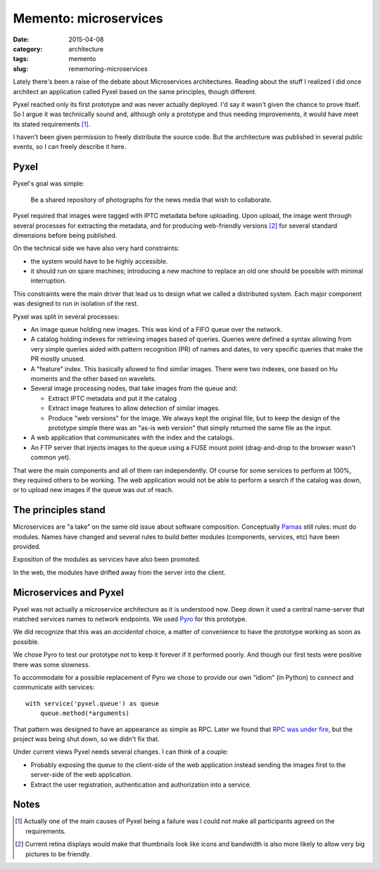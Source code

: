 Memento: microservices
======================

:date: 2015-04-08
:category: architecture
:tags: memento
:slug: rememoring-microservices

Lately there's been a raise of the debate about Microservices architectures.
Reading about the stuff I realized I did once architect an application called
Pyxel based on the same principles, though different.

Pyxel reached only its first prototype and was never actually deployed.  I'd
say it wasn't given the chance to prove itself.  So I argue it was technically
sound and, although only a prototype and thus needing improvements, it would
have meet its stated requirements [#disagreement]_.

I haven't been given permission to freely distribute the source code.  But the
architecture was published in several public events, so I can freely describe
it here.

Pyxel
-----

Pyxel's goal was simple:

  Be a shared repository of photographs for the news media that wish to
  collaborate.

Pyxel required that images were tagged with IPTC metadata before uploading.
Upon upload, the image went through several processes for extracting the
metadata, and for producing web-friendly versions [#retina]_ for several
standard dimensions before being published.

On the technical side we have also very hard constraints:

- the system would have to be highly accessible.
- it should run on spare machines; introducing a new machine to replace an old
  one should be possible with minimal interruption.

This constraints were the main driver that lead us to design what we called a
distributed system.  Each major component was designed to run in isolation of
the rest.

Pyxel was split in several processes:

- An image queue holding new images.  This was kind of a FIFO queue over the
  network.

- A catalog holding indexes for retrieving images based of queries.  Queries
  were defined a syntax allowing from very simple queries aided with pattern
  recognition (PR) of names and dates, to very specific queries that make the
  PR mostly unused.

- A "feature" index.  This basically allowed to find similar images.  There
  were two indexes, one based on Hu moments and the other based on wavelets.

- Several image processing nodes, that take images from the queue and:

  - Extract IPTC metadata and put it the catalog

  - Extract image features to allow detection of similar images.

  - Produce "web versions" for the image.  We always kept the original file,
    but to keep the design of the prototype simple there was an "as-is web
    version" that simply returned the same file as the input.

- A web application that communicates with the index and the catalogs.

- An FTP server that injects images to the queue using a FUSE mount point
  (drag-and-drop to the browser wasn't common yet).

That were the main components and all of them ran independently.  Of course
for some services to perform at 100%, they required others to be working.  The
web application would not be able to perform a search if the catalog was down,
or to upload new images if the queue was out of reach.


The principles stand
--------------------

Microservices are "a take" on the same old issue about software composition.
Conceptually Parnas_ still rules: must do modules.  Names have changed and
several rules to build better modules (components, services, etc) have been
provided.

Exposition of the modules as services have also been promoted.

In the web, the modules have drifted away from the server into the client.


Microservices and Pyxel
-----------------------

Pyxel was not actually a microservice architecture as it is understood now.
Deep down it used a central name-server that matched services names to network
endpoints.  We used Pyro_ for this prototype.

We did recognize that this was an *accidental* choice, a matter of convenience
to have the prototype working as soon as possible.

We chose Pyro to test our prototype not to keep it forever if it performed
poorly.  And though our first tests were positive there was some slowness.

To accommodate for a possible replacement of Pyro we chose to provide our own
"idiom" (in Python) to connect and communicate with services::

  with service('pyxel.queue') as queue
      queue.method(*arguments)

That pattern was designed to have an appearance as simple as RPC.  Later we
found that `RPC was under fire`_, but the project was being shut down, so we
didn't fix that.

Under current views Pyxel needs several changes.  I can think of a couple:

- Probably exposing the queue to the client-side of the web application
  instead sending the images first to the server-side of the web application.

- Extract the user registration, authentication and authorization into a
  service.


Notes
-----

.. [#disagreement] Actually one of the main causes of Pyxel being a failure
   was I could not make all participants agreed on the requirements.


.. [#retina] Current retina displays would make that thumbnails look like
   icons and bandwidth is also more likely to allow very big pictures to be
   friendly.


.. _RPC was under fire: `RPC under fire`_
.. _Pyro: https://pypi.python.org/Pyro
.. _Parnas: https://www.cs.umd.edu/class/spring2003/cmsc838p/Design/criteria.pdf
.. _RPC under fire: http://steve.vinoski.net/pdf/IEEE-RPC_Under_Fire.pdf
